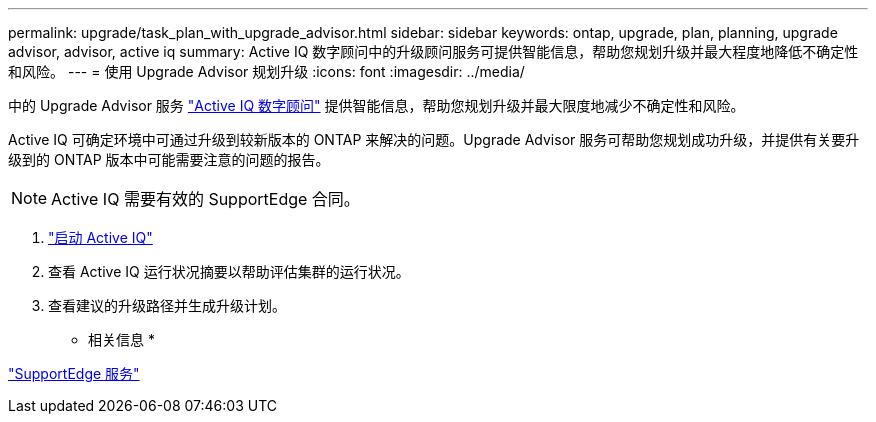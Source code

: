 ---
permalink: upgrade/task_plan_with_upgrade_advisor.html 
sidebar: sidebar 
keywords: ontap, upgrade, plan, planning, upgrade advisor, advisor, active iq 
summary: Active IQ 数字顾问中的升级顾问服务可提供智能信息，帮助您规划升级并最大程度地降低不确定性和风险。 
---
= 使用 Upgrade Advisor 规划升级
:icons: font
:imagesdir: ../media/


[role="lead"]
中的 Upgrade Advisor 服务 link:https://aiq.netapp.com/["Active IQ 数字顾问"] 提供智能信息，帮助您规划升级并最大限度地减少不确定性和风险。

Active IQ 可确定环境中可通过升级到较新版本的 ONTAP 来解决的问题。Upgrade Advisor 服务可帮助您规划成功升级，并提供有关要升级到的 ONTAP 版本中可能需要注意的问题的报告。


NOTE: Active IQ 需要有效的 SupportEdge 合同。

. https://aiq.netapp.com/["启动 Active IQ"]
. 查看 Active IQ 运行状况摘要以帮助评估集群的运行状况。
. 查看建议的升级路径并生成升级计划。


* 相关信息 *

https://www.netapp.com/us/services/support-edge.aspx["SupportEdge 服务"]
